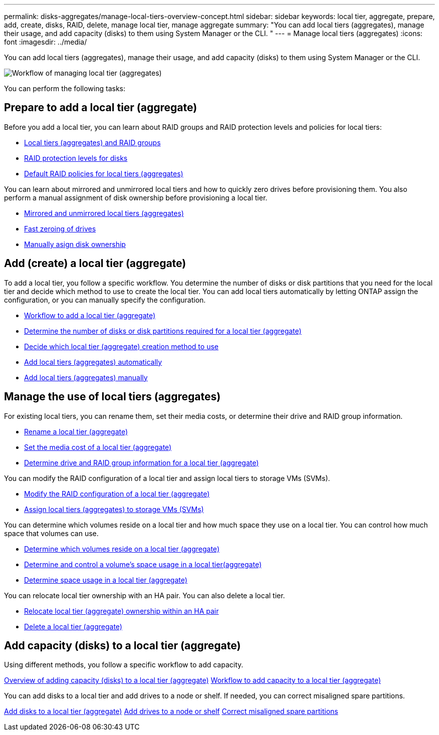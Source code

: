---
permalink: disks-aggregates/manage-local-tiers-overview-concept.html
sidebar: sidebar
keywords: local tier, aggregate, prepare, add, create, disks, RAID, delete, manage local tier, manage aggregate
summary: "You can add local tiers (aggregates), manage their usage, and add capacity (disks) to them using System Manager or the CLI. "
---
= Manage local tiers (aggregates)
:icons: font
:imagesdir: ../media/

You can add local tiers (aggregates), manage their usage, and add capacity (disks) to them using System Manager or the CLI.

image::manage-local-tiers-workflow.png[Workflow of managing local tier (aggregates)]

You can perform the following tasks:

== Prepare to add a local tier (aggregate)

Before you add a local tier, you can learn about RAID groups and RAID protection levels and policies for local tiers:

* link:../concepts/aggregates-raid-groups-concept.html[Local tiers (aggregates) and RAID groups]
* link:raid-protection-levels-disks-concept.html[RAID protection levels for disks]
* link:default-raid-policies-aggreages-concept.html[Default RAID policies for local tiers (aggregates)]

You can learn about mirrored and unmirrored local tiers and how to quickly zero drives before provisioning them.  You also perform a manual assignment of disk ownership before provisioning a local tier.

* link:mirrored-unmirrored-aggregates-concept.html[Mirrored and unmirrored local tiers (aggregates)]
* link:fast-zeroing-drives-concept.html[Fast zeroing of drives]
* link:manual-assign-disks-ownership-task.html[Manually asign disk ownership]


== Add (create) a local tier (aggregate)

To add a local tier, you follow a specific workflow.  You determine the number of disks or disk partitions that you need for the local tier and decide which method to use to create the local tier.   You can add local tiers automatically by letting ONTAP assign the configuration, or you can manually specify the configuration.

* link:aggregate-expansion-workflow-concept.html[Workflow to add a local tier (aggregate)]
* link:determine-number-disks-partitions-aggregate-concept.html[Determine the number of disks or disk partitions required for a local tier (aggregate)]
* link:decide-aggregate-creation-method-concept.html[Decide which local tier (aggregate) creation method to use ]
* link:create-aggregates-auto-provision-task.html[Add local tiers (aggregates) automatically]
* link:create-aggregates-manual-task.html[Add local tiers (aggregates) manually]

== Manage the use of local tiers (aggregates)

For existing local tiers, you can rename them, set their media costs, or determine their drive and RAID group information.

* link:rename-local-tier-aggregate-task.html[Rename a local tier (aggregate)]
* link:set-media-cost-local-tier-aggregate-task.html[Set the media cost of a local tier (aggregate)]
* link:determine-drive-raid-group-info-aggregate-task.html[Determine drive and RAID group information for a local tier (aggregate)]

You can modify the RAID configuration of a local tier and assign local tiers to storage VMs (SVMs).

* link:modify-raid-config-local-tier-aggregate-task.html[Modify the RAID configuration of a local tier (aggregate)]
* link:assign-aggregates-svms-task.html[Assign local tiers (aggregates) to storage VMs (SVMs)]

You can determine which volumes reside on a local tier and how much space they use on a local tier. You can control how much space that volumes can use.

* link:determine-volumes-reside-aggregate-task.html[Determine which volumes reside on a local tier (aggregate)]
* link:determine-control-volume-space-aggregate-concept.html[Determine and control a volume's space usage in a local tier(aggregate)]
* link:determine-space-usage-aggregate-concept.html[Determine space usage in a local tier (aggregate)]

You can relocate local tier ownership with an HA pair.  You can also delete a local tier.

* link:relocate-aggregate-ownership-task.html[Relocate local tier (aggregate) ownership within an HA pair]
* link:delete-local-tier-aggregate-task.html[Delete a local tier (aggregate)]

== Add capacity (disks) to a local tier (aggregate)

Using different methods, you follow a specific workflow to add capacity.

link:add-capacity-disks-local-tier-aggregate-overview-concept.html[Overview of adding capacity (disks) to a local tier (aggregate)]
link:aggregate-expansion-workflow-concept.html[Workflow to add capacity to a local tier (aggregate)]

You can add disks to a local tier and add drives to a node or shelf.
//add disks to a new RAID-group, and add disks with multiple RAID-group options.
If needed, you can correct misaligned spare partitions.

link:../task_admin_add_disks_to_local_tier.html[Add disks to a local tier (aggregate)]
link:add-disks-node-task.html[Add drives to a node or shelf]
//link:add-disks-to-new-raid-group-task.html[Add disks to a new RAID-group]
//link:add-disks-multiple-raid-group-options-task.html[Add disks with multiple RAID-group options]
link:correct-misaligned-spare-partitions-task.html[Correct misaligned spare partitions]

// IE-529, 15 MAY 2022, restructuring
